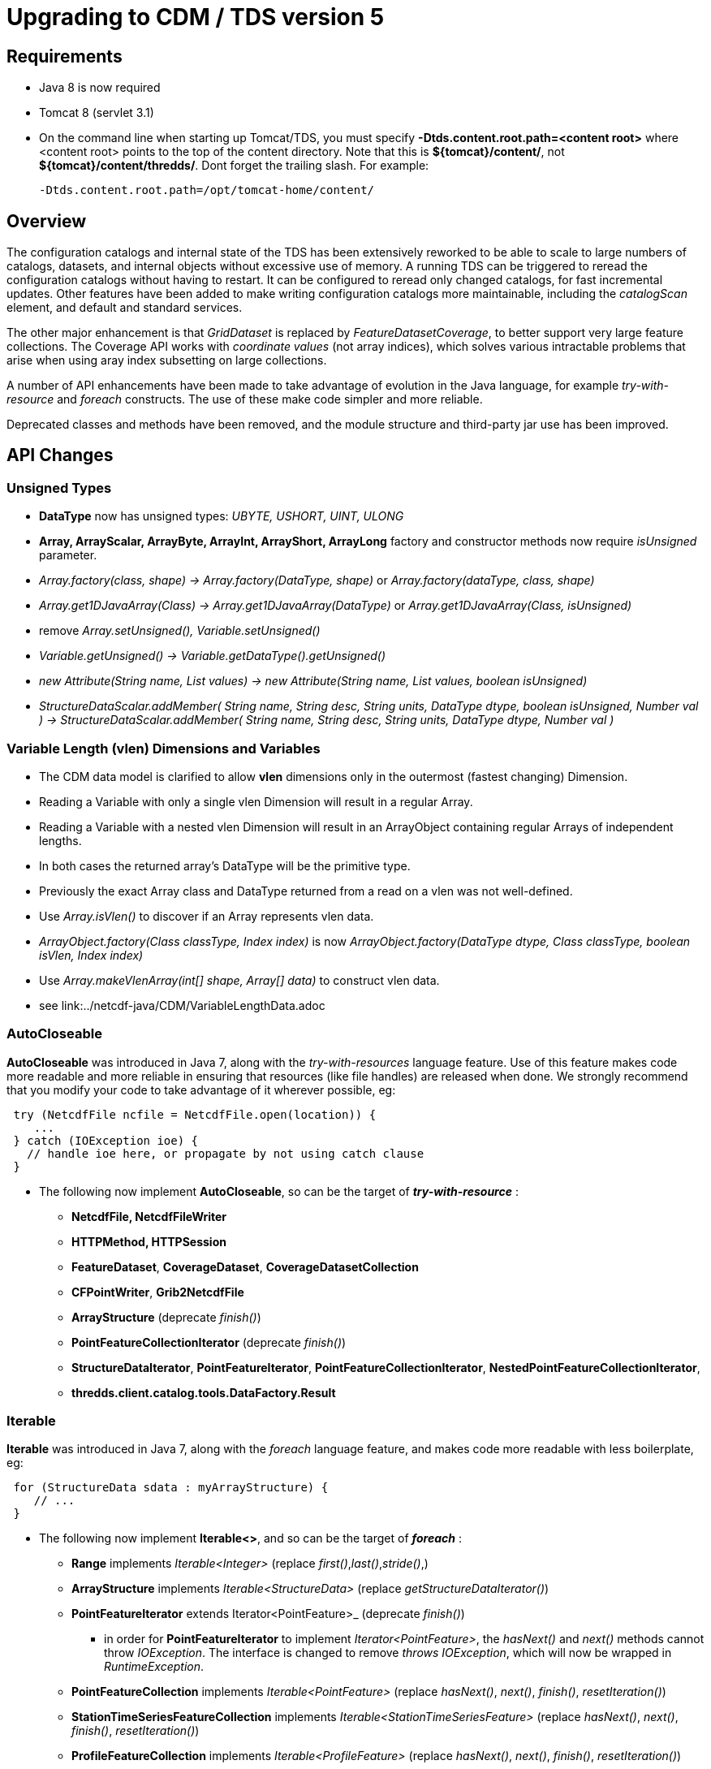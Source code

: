 :source-highlighter: coderay
[[threddsDocs]]

= Upgrading to CDM / TDS version 5

== Requirements

* Java 8 is now required
* Tomcat 8 (servlet 3.1)
* On the command line when starting up Tomcat/TDS, you must specify *-Dtds.content.root.path=<content root>* where <content root> points to the top of the
content directory. Note that this is **$\{tomcat}/content/**, not **$\{tomcat}/content/thredds/**. Dont forget the trailing slash. For example:
+
-------------------------------------------------
-Dtds.content.root.path=/opt/tomcat-home/content/
-------------------------------------------------

== Overview

The configuration catalogs and internal state of the TDS has been extensively reworked to be able to scale to large numbers of catalogs, datasets, and
internal objects without excessive use of memory. A running TDS can be triggered to reread the configuration catalogs without having to restart. It
can be configured to reread only changed catalogs, for fast incremental updates. Other features have been added to make writing configuration catalogs
more maintainable, including the _catalogScan_ element, and default and standard services.

The other major enhancement is that _GridDataset_ is replaced by _FeatureDatasetCoverage_, to better support very large feature collections.
The Coverage API works with _coordinate values_ (not array indices), which solves various intractable problems that arise when using aray index
subsetting on large collections.

A number of API enhancements have been made to take advantage of evolution in the Java language, for example _try-with-resource_ and _foreach_ constructs.
The use of these make code simpler and more reliable.

Deprecated classes and methods have been removed, and the module structure and third-party jar use has been improved.

== API Changes

=== Unsigned Types

* *DataType* now has unsigned types: _UBYTE, USHORT, UINT, ULONG_
* *Array, ArrayScalar, ArrayByte, ArrayInt, ArrayShort, ArrayLong* factory and constructor methods now require _isUnsigned_ parameter.
* _Array.factory(class, shape) -> Array.factory(DataType, shape)_ or _Array.factory(dataType, class, shape)_
* _Array.get1DJavaArray(Class) -> Array.get1DJavaArray(DataType)_ or _Array.get1DJavaArray(Class, isUnsigned)_
* remove _Array.setUnsigned(), Variable.setUnsigned()_
* _Variable.getUnsigned() -> Variable.getDataType().getUnsigned()_
* _new Attribute(String name, List values) -> new Attribute(String name, List values, boolean isUnsigned)_
* _StructureDataScalar.addMember( String name, String desc, String units, DataType dtype, boolean isUnsigned, Number val ) -> StructureDataScalar.addMember( String name, String desc, String units, DataType dtype, Number val )_

=== Variable Length (vlen) Dimensions and Variables

* The CDM data model is clarified to allow *vlen* dimensions only in the outermost (fastest changing) Dimension.
* Reading a Variable with only a single vlen Dimension will result in a regular Array.
* Reading a Variable with a nested vlen Dimension will result in an ArrayObject containing regular Arrays of independent lengths.
* In both cases the returned array's DataType will be the primitive type.
* Previously the exact Array class and DataType returned from a read on a vlen was not well-defined.
* Use _Array.isVlen()_ to discover if an Array represents vlen data.
* _ArrayObject.factory(Class classType, Index index)_ is now _ArrayObject.factory(DataType dtype, Class classType, boolean isVlen, Index index)_
* Use _Array.makeVlenArray(int[] shape, Array[] data)_ to construct vlen data.
* see link:../netcdf-java/CDM/VariableLengthData.adoc

=== AutoCloseable

*AutoCloseable* was introduced in Java 7, along with the _try-with-resources_ language feature. Use of this feature makes code more readable
and more reliable in ensuring that resources (like file handles) are released when done. We strongly recommend that you modify your code to take advantage of it
wherever possible, eg:

[source,java]
----
 try (NetcdfFile ncfile = NetcdfFile.open(location)) {
    ...
 } catch (IOException ioe) {
   // handle ioe here, or propagate by not using catch clause
 }
----

* The following now implement *AutoCloseable*, so can be the target of *_try-with-resource_* :
** *NetcdfFile, NetcdfFileWriter*
** *HTTPMethod, HTTPSession*
** *FeatureDataset*, *CoverageDataset*, *CoverageDatasetCollection*
** *CFPointWriter*, *Grib2NetcdfFile*
** *ArrayStructure* (deprecate _finish()_)
** *PointFeatureCollectionIterator* (deprecate _finish()_)
** *StructureDataIterator*, *PointFeatureIterator*, *PointFeatureCollectionIterator*, *NestedPointFeatureCollectionIterator*,
** *thredds.client.catalog.tools.DataFactory.Result*

=== Iterable

*Iterable* was introduced in Java 7, along with the _foreach_ language feature, and makes code more readable with less boilerplate, eg:

[source,java]
----
 for (StructureData sdata : myArrayStructure) {
    // ...
 }
----

* The following now implement *Iterable<>*, and so can be the target of *_foreach_* :
** *Range* implements _Iterable<Integer>_ (replace _first()_,_last()_,_stride()_,)
** *ArrayStructure* implements _Iterable<StructureData>_ (replace _getStructureDataIterator()_)
** *PointFeatureIterator* extends Iterator<PointFeature>_  (deprecate _finish()_)
*** in order for *PointFeatureIterator* to implement _Iterator<PointFeature>_, the _hasNext()_ and _next()_ methods cannot throw _IOException_.
The interface is changed to remove _throws IOException_, which will now be wrapped in _RuntimeException_.
** *PointFeatureCollection* implements _Iterable<PointFeature>_ (replace _hasNext()_, _next()_, _finish()_, _resetIteration()_)
** *StationTimeSeriesFeatureCollection* implements _Iterable<StationTimeSeriesFeature>_ (replace _hasNext()_, _next()_, _finish()_, _resetIteration()_)
** *ProfileFeatureCollection* implements _Iterable<ProfileFeature>_ (replace _hasNext()_, _next()_, _finish()_, _resetIteration()_)
** *TrajectoryFeatureCollection* implements _Iterable<TrajectoryFeature>_ (replace _hasNext()_, _next()_, _finish()_, _resetIteration()_)
** *StationProfileFeature* implements _Iterable<ProfileFeature>_ (replace _hasNext()_, _next()_, _finish()_, _resetIteration()_)
** *StationProfileFeatureCollection* implements _Iterable<StationProfileFeature>_ (replace _hasNext()_, _next()_, _finish()_, _resetIteration()_)
** *SectionFeature* implements _Iterable<ProfileFeature>_ (replace _hasNext()_, _next()_, _finish()_, _resetIteration()_)
** *SectionFeatureCollection* implements _Iterable<SectionFeature>_ (replace _hasNext()_, _next()_, _finish()_, _resetIteration()_)

=== ucar.nc2.util.DiskCache2

** all instances of *DiskCache2* now have one cleanup thread
** The _DiskCache2.exit()_ method is now static and need only be called once when the application is exiting.
** _DiskCache2.setLogger()_ is removed.
** _DiskCache2.cleanCache(File dir, StringBuffer sbuff, boolean isRoot)_ is now __DiskCache2.cleanCache(File dir, Formatter sbuff, boolean isRoot)__;
** deprecated methods are removed: _setCachePathPolicy(int cachePathPolicy, String cachePathPolicyParam) , setPolicy(int cachePathPolicy)_
** logging of routine cache cleanup is now at _DEBUG_ level

==== ucar.ma2.Range

** _Range.copy(String name)_ replaced by _Range.setName(String name)_
** _Range.getIterator()_ deprecated, use _Range.iterator()_
** Currently a Range is specified by _start:end:stride_
** In the future, may be extended with subclasses *RangeScatter* and *RangeComposite*
** You should use the iterator now to ensure correct functionality. To iterate over the values of the Range:

[source,java]
----
 for (int i=range.first(); i<=range.last(); i+= range.stride()) {    // REPLACE THIS
    // ...
 }

 for (int i : range) {  // USE THIS
   // ...
 }
----

=== ucar.nc2.util.cache

* *FileCache* and *FileFactory* take a `DatasetUrl` instead of a String location

=== ucar.nc2.dataset

In order to disambiguate remote protocols, all using _http:_, the utility method *DatasetUrl.findDatasetUrl(location)*
is used to determine the protocol and capture the result in a *DatasetUrl* object. Because this can be expensive, the
DatasetUrl should be calculated once and kept for the duration of the dataset access. When the protocol is already known, the
*DatasetUrl(ServiceType protocol, String location)* constructor may be used. The API is changed to allow/require the application
to compute these DatasetUrls.

* `NetcdfDataset.acquireDataset()` takes a DatasetUrl instead of a String location.
* the general method of `NetcdfDataset.openDataset()` takes a DatasetUrl instead of a String location.
Variants use a String location, and call `DatasetUrl.findDatasetUrl(location)`.

* `CoordinateAxis2D.getMidpoints()` was deprecated and now removed, use `getCoordValuesArray()`

=== ucar.nc2.ft.PointFeature

* Added method `getTimeUnit()`. An implementation exists in `ucar.nc2.ft.point.PointFeatureImpl`, so if your
`PointFeature` extends it, you shouldn't need to do any work.
* Removed method `getObservationTimeAsDate()`. Instead, use `getObservationTimeAsCalendarDate().toDate()`.
* Removed method `getNominalTimeAsDate()`. Instead, use `getNominalTimeAsCalendarDate().toDate()`.
* Removed method `getData()`. Instead, use `getDataAll()`.

=== ucar.ma2.MAMath

* Added method `equals(Array, Array)`. It is intended for use in `Object.equals()` implementations.
This means, among other things, that corresponding floating-point elements must be exactly equal, not merely within
some epsilon of each other.
* Added method `hashCode(Array array)`. It is intended for use in `Object.hashCode()` implementations and is
compatible with `equals(Array, Array)`.
* Renamed `isEqual(Array, Array)` to `fuzzyEquals(Array, Array)`. This was done to avoid (some) confusion with the new
`equals(Array, Array)`, and to highlight that this method performs *approximate* comparison of floating-point numbers,
instead of the exact comparison done by `equals(Array, Array)`.

=== Coordinate Systems

* *ucar.nc2.dataset.CoordTransBuilderIF* is split into *ucar.nc2.dataset.builder.HorizTransformBuilderIF* and *ucar.nc2.dataset.builder.VertTransformBuilderIF*
* *HorizTransformBuilderIF* now uses *AttributeContainer* instead of *NetcdfDataset, Variable*
* _CoordinateTransform.makeCoordinateTransform(NetcdfDataset ds, Variable ctv)_ is now _ProjectionCT makeCoordinateTransform(AttributeContainer ctv)_
* Previously, the optional _false_easting_, and _false_northing_ should match the units of the x and y projection coordinates
* in *ucar.nc2.dataset.CoordinateSystem*
** List<Dimension> getDomain() -> Collection<Dimension> getDomain()
** boolean isSubset(List<Dimension> subset, List<Dimension> set) -> isSubset(Collection<Dimension> subset, Collection<Dimension> set)

=== Feature Datasets

* *ucar.nc2.dt.TypedDatasetFactory* has been removed. Use *ucar.nc2.ft.FeatureDatasetFactoryManager*
* *ucar.nc2.dt.grid* is deprecated (but not removed) and is replaced by *ucar.nc2.ft2.coverage*
* *ucar.nc2.dt.point* and *ucar.nc2.dt.trajectory* have been removed, replaced by *ucar.nc2.ft.**
* In *FeatureDataset*, deprecated methods _getDateRange(), getStartDate(), getStartDate()_ have been removed
* In *FeatureDataset*, mutating method removed: _calcBounds()_

=== Point Feature Datasets (ucar.nc2.ft and ucar.nc2.ft.point)

* *FeatureCollection* has been renamed to *ucar.nc2.ft.DsgFeatureCollection* for clarity.
* *SectionFeature* and *SectionFeatureCollection* have been renamed to *TrajectoryProfileFeature* ,*TrajectoryProfileFeatureCollection* for clarity.
* *FeatureType.SECTION* renamed to *FeatureType.TRAJECTORY_PROFILE* for clarity.
* *NestedPointFeatureCollection* has been removed,  use *PointFeatureCC* and *PointFeatureCCC* instead when working with
    DsgFeatureCollection in a general way.
* In all the Point Feature classes, *DateUnit, Date*, and *DateRange* have been replaced by
    *CalendarDateUnit*, *CalendarDate*, and *CalendarDateRange* :
** In *PointFeature* and subclasses, deprecated methods _getObservationTimeAsDate(), getNominalTimeAsDate()_ have been removed
** In *ProfileFeature*, _getTime()_ returns _CalendarDate instead of Date
** In PointFeature implementations and subclasses, all constructors use *CalendarDateUnit* instead of *DateUnit*, and all
   _subset()_ and _flatten()_ methods use *CalendarDateRange* not *DateRange*
** In *CFPointWriter* subclasses, all constructors use *CalendarDateUnit* instead of *DateUnit*
* In *PointFeature*, deprecated method _getData()_ is removed; usually replace it with  _getDataAll()_
* In *PointFeatureCollection*, mutating methods are removed: _setCalendarDateRange(), setBoundingBox(), setSize(), calcBounds()_
* The time and altitude units for the collection can be found in the *DsgFeatureCollection*, and you can get the collection object
  from _PointFeature.getFeatureCollection()_
* In *PointFeatureIterator* and subclasses, methods _setCalculateBounds(), getDateRange(), getCalendarDateRange(), getBoundingBox(),
  getSize()_ have been removed. That information is obtained from the DsgFeatureCollection.
* In `PointFeatureIterator` and subclasses, `setBufferSize()` bas been removed.
* In `PointFeatureCollection` and subclasses, `getPointFeatureIterator()` no longer accepts a `bufferSize` argument.

=== Coverage Feature Datasets (ucar.nc2.ft2.coverage)

* Completely new package *ucar.nc2.ft2.coverage* that replaces *ucar.nc2.dt.grid*.
The class *FeatureDatasetCoverage* replaces *GridDataset*.
* Uses of classes in *ucar.nc2.dt.grid* are deprecated, though the code is still in the core jar file for now.
* For new API see <<../netcdf-java/reference/FeatureDatasets/CoverageFeatures#,CoverageFeatures>>
* *FeatureType.COVERAGE* is the general term for *GRID, FMRC, SWATH, CURVILINEAR* types.
Previously, GRID was used as the general type, now it referes to a specific type of Coverage.
Affects FeatureDatasetFactoryManager.open(FeatureType wantFeatureType, ...)

=== Shared Dimensions

* `Group.addDimension` and `Group.addDimensionIfNotExists` methods now throw an `IllegalArgumentException` if the
dimension isn't shared.
* `NetcdfFileWriter.addDimension` methods no longer have an `isShared` parameter. Such dimensions should always be
shared and allowing them to be private is confusing and error-prone.

=== Catalogs

* All uses of classes in *thredds.catalog* are deprecated. If you still need these, you must add *legacy.jar* to your path.
* TDS and CDM now use *thredds.server.catalog* and *thredds.client.catalog*
* *thredds.client.DatasetNode* now has _getDatasetsLogical()_ and _getDatasetsLocal()_ that does or does not dereference a CatalogRef.
You can also use _getDatasets()_ which uses a dereferenced catalog if it has already been read.

==== Catalog Schema changes

Schema version is now 1.2.

==== Client Catalogs

* *service* elements may not be nested inside of *dataset* elements, they must be directly contained in the *catalog* element.

==== Server Configuration Catalogs

* The *catalogScan* element is now available, which scans a directory for catalog files (any file ending in xml)
* The *datasetFmrc* element is no longer supported
* *datasetRoot* elements may not be contained inside of *service* elements, they must be directly contained in the *catalog* element
* *service* elements may not be nested inside of *dataset* elements, they must be directly contained in the *catalog* element.
* *service* elements no longer need to be explicitly defined in each config catalog, but may reference user defined global services
* If the *datatype/featureType* is defined for a dataset, then the *service* element may be ommited, and the default set of services for that *datatype* will be used.
* The *expires* attribute is no longer used.

==== Viewers

* *thredds.servlet.Viewer* has *InvDatasetImpl* changed to *Dataset*
* *thredds.servlet.ViewerLinkProvider* has *InvDatasetImpl* changed to *Dataset*
* *thredds.server.viewer.dataservice.ViewerService* has *InvDatasetImpl* changed to *Dataset*

==== DatasetScan

* *addID* is no longer needed, ids are always added
* *addDatasetSize* is no longer needed, the dataset size is always added
* With **addLatest**, the *service* name is no longer used, it is always __Resolver__, and the correct service is automatically added. Use *addLatest*
attribute for simple case.
* *fileSort:* by default, datasets at each collection level are listed in increasing order by filename. To change to decreasing order, use the
_<<reference/DatasetScan.adoc#filesSort,filesSort>>_ element.
* *sort:* deprecated in favor of *filesSort*
* *User pluggable classes implementing UserImplType* (crawlableDatasetImpl, crawlableDatasetFilterImpl, crawlableDatasetLabelerImpl,
crawlableDatasetSorterImpl) are no longer supported. (This was never officially released or documented).
* DatasetScan details are <<catalog/InvCatalogServerSpec#,here>>

==== Standard Services

* The TDS provides standard service elements, which know which services are appropriate for each Feature Type.
* User defined services in the root catalog are global and can be referenced by name in any other config catalog.
* User defined services in non-root catalogs are local to that catalog and override (by name) any global services.
* All services are enabled unless explicitly disabled
** Except for remote catalog services
* Standard service details are <<reference/Services#,here>>

==== FeatureCollections

* The *<<reference/collections/FeatureCollections.adoc#update,update>>* element default is now __startup="never"__, meaning do not update collection
on startup, and use existing indices when the collection is accessed.
* The *<<reference/collections/FeatureCollections.adoc#filesSort,fileSort>>* element is now inside the *featureCollection* itself, so it can be
processed uniformly for all types of feature collections. When a collection shows a list of files, the files will be sorted by increasing name. To use
a decreasing sort, use the element *<filesSort increasing="false" />* inside the *featureCollection* element. This supercedes the old way of placing
that element in the *<gribConfig>* element, or the older verbose *lexigraphicByName* element:
+
[source,xml]
-----------------------------------------------------------
  <filesSort>
    <lexigraphicByName increasing="false" />  // deprecated
  </filesSort>
-----------------------------------------------------------
* Feature Collection details are <<reference/collections/FeatureCollections#,here>>

==== Recommendations for 5.0 catalogs

* Put all *datasetRoot* elements in root catalog.
* Put all *catalogScan* elements in root catalog.
* Use StandardServices when possible. Annotate your datasets with *featureType* / **dataType**.
* Put all user-defined *service* elements in root catalog.
* Only use user-defined *service* elements in non-root catalogs when they are experimental or truly a special case.

=== Netcdf Subset Service (NCSS)

NCSS queries and responses have been improved and clarified. Generally the previous queries are backwards compatible. See
<<reference/services/NetcdfSubsetServiceReference#,NCSS Reference>> for details.

* New functionality:
. 2D time can now be handled for gridded datasets, with addition of _runtime_ and _timeOffset_ parameters.
. Handling of interval coordinates has been clarified.
. Use _ensCoord_ to select an ensemble member.

* Minor syntax changes:
. Use _time=all_ instead of _temporal=all_
. For station datasets, _subset=stns_ or _subset=bb_ is not needed. Just define _stns_ or a bounding box.


=== CdmrFeature Service

A new TDS service has been added for remote access to CDM Feature Datasets.

* Initial implementation for Coverage (Grid, FMRC, Swath) datasets, based on the new Coverage implementation in **ucar.nc2.ft2.coverage**.
* Target is a python client that has full access to all of the coordinate information and coordinate based subsetting capabilities of the Java client.
* Compatible / integrated with the Netcdf Subset Service (NCSS), using the same web API.

=== ThreddsConfig.xml

* You no longer turn catalog caching on or off, but you can control how many catalogs are cached (see
<<reference/ThreddsConfigXMLFile.adoc#CatalogCaching,here>> for the new syntax). So the following is no longer used:

[source,xml]
----------------------
<Catalog>
  <cache>false</cache>
</Catalog>
----------------------
* By default, most services are enabled, but may still be turned off in threddsConfig.xml.

== Recommendations for ESGF

You must determine the number of datasets that are contained in all of your catalogs. To get a report, enable
<<reference/RemoteManagement#,Remote Management>>, and from **https://server/thredds/admin/debug**, select __"Make Catalog Report"__. This may
take 5-20 minutes, depending on the numbers of catalogs.

Add the <<reference/ThreddsConfigXMLFile.adoc#CatalogCaching,ConfigCatalog>> element to threddsConfig.xml:

[source,xml]
--------------------------------------------------------
<ConfigCatalog>
  <keepInMemory>100</keepInMemory>
  <reread>check</reread>
  <dir>/tomcat_home/content/thredds/cache/catalog/</dir>
  <maxDatasets>1000000</maxDatasets>
</ConfigCatalog>
--------------------------------------------------------

where:

* *keepInMemory:* using the default value of 100 is probably good enough.
* *reread:* use value of _check_ to only read changed catalogs when restarting TDS.
* *dir* is where the catalog cache files are kept. Use the default directory (or symlink to another place) unless you have a good reason to change.
* **maxDatasets**: this is the number you found in step 1. Typical values for ESGF are 1 - 7 million. This is a maximum, so its ok to make it bigger
than you need.

Here are some additional, optional changes you can make to increase maintainability:

1.  Place all *datasetRoot* elements in the top catalog
2.  Place all *service* elements in the root catalog (__catalog.xml__). These can be referencced from any catalog.
3.  Remove *service* selements from non-root catalogs.
4.  Add a *<<catalog/InvCatalogServerSpec.adoc#catalogScan,catalogScan>>* element to the root catalog, replacing the list of catalogRefs listing all
the other catalogs.
* This assumes that other catalogs live in a subdirectory under the root, for example **$\{tds.content.root.path}/thredds/esgcet/**.

For example:

[source,xml]
----
<?xml version='1.0' encoding='UTF-8'?>
<catalog name="ESGF Master Catalog" version="1.2"
        xmlns:xsi="http://www.w3.org/2001/XMLSchema-instance" xmlns:xlink="http://www.w3.org/1999/xlink"
      xmlns="http://www.unidata.ucar.edu/namespaces/thredds/InvCatalog/v1.0"
      xsi:schemaLocation="http://www.unidata.ucar.edu/namespaces/thredds/InvCatalog/v1.0 http://www.unidata.ucar.edu/schemas/thredds/InvCatalog.1.2.xsd">
      
 <datasetRoot location="/esg/data" path="esg_testroot"/> 
 <datasetRoot location="/esg/arc/data/" path="esg_obs4MIPs"/>
 <datasetRoot location="/esg/cordex/data/" path="esg_cordex"/>
 <datasetRoot location="/esg/specs/data/" path="esg_specs"/>

 <service base="/thredds/dodsC/" desc="OpenDAP" name="gridded" serviceType="OpenDAP">
  <property name="requires_authorization" value="false"/>
  <property name="application" value="Web Browser"/>
 </service>

 <service base="" name="fileservice" serviceType="Compound">
  <service base="/thredds/fileServer/" desc="HTTPServer" name="HTTPServer" serviceType="HTTPServer">
    <property name="requires_authorization" value="true"/>
    <property name="application" value="Web Browser"/>
    <property name="application" value="Web Script"/>
  </service>
  <service base="gsiftp://cmip-bdm1.badc.rl.ac.uk/" desc="GridFTP" name="GridFTPServer" serviceType="GridFTP">
    <property name="requires_authorization" value="true"/> 
    <property name="application" value="DataMover-Lite"/>
  </service>
  <service base="/thredds/dodsC/" desc="OpenDAP" name="OpenDAPFiles" serviceType="OpenDAP">
    <property name="requires_authorization" value="false"/>
    <property name="application" value="Web Browser"/>
  </service>
 </service>

 <catalogScan name="ESGF catalogs" path="esgcet" location="esgcet" />

</catalog>
----

'''''
